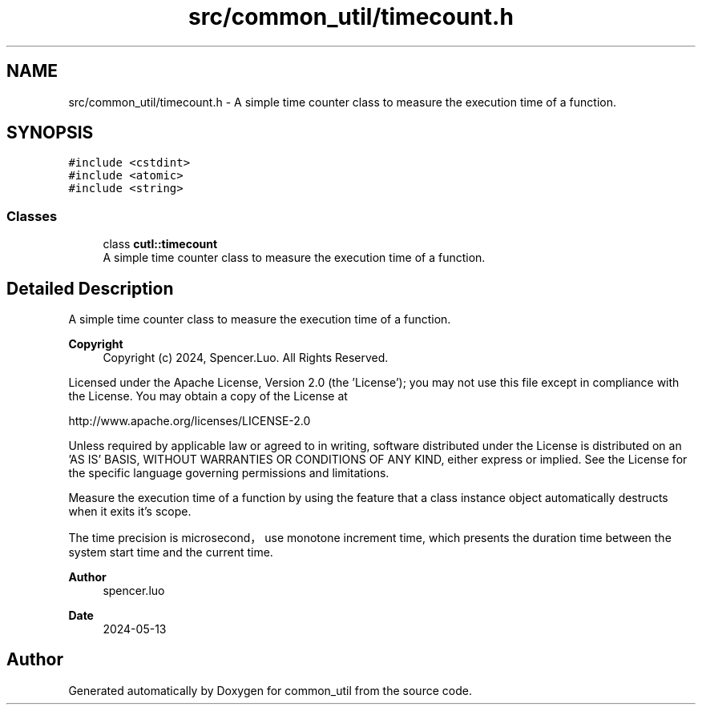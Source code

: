 .TH "src/common_util/timecount.h" 3 "Version 1.1.0" "common_util" \" -*- nroff -*-
.ad l
.nh
.SH NAME
src/common_util/timecount.h \- A simple time counter class to measure the execution time of a function\&.  

.SH SYNOPSIS
.br
.PP
\fC#include <cstdint>\fP
.br
\fC#include <atomic>\fP
.br
\fC#include <string>\fP
.br

.SS "Classes"

.in +1c
.ti -1c
.RI "class \fBcutl::timecount\fP"
.br
.RI "A simple time counter class to measure the execution time of a function\&. "
.in -1c
.SH "Detailed Description"
.PP 
A simple time counter class to measure the execution time of a function\&. 


.PP
\fBCopyright\fP
.RS 4
Copyright (c) 2024, Spencer\&.Luo\&. All Rights Reserved\&.
.RE
.PP
Licensed under the Apache License, Version 2\&.0 (the 'License'); you may not use this file except in compliance with the License\&. You may obtain a copy of the License at 
.PP
.nf
  http://www\&.apache\&.org/licenses/LICENSE-2\&.0

.fi
.PP
 Unless required by applicable law or agreed to in writing, software distributed under the License is distributed on an 'AS IS' BASIS, WITHOUT WARRANTIES OR CONDITIONS OF ANY KIND, either express or implied\&. See the License for the specific language governing permissions and limitations\&.
.PP
Measure the execution time of a function by using the feature that a class instance object automatically destructs when it exits it's scope\&.
.PP
The time precision is microsecond，use monotone increment time, which presents the duration time between the system start time and the current time\&. 
.PP
\fBAuthor\fP
.RS 4
spencer\&.luo 
.RE
.PP
\fBDate\fP
.RS 4
2024-05-13 
.RE
.PP

.SH "Author"
.PP 
Generated automatically by Doxygen for common_util from the source code\&.

